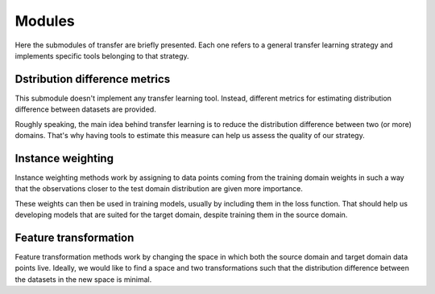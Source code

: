 Modules
#####################

Here the submodules of transfer are briefly presented.
Each one refers to a general transfer learning strategy
and implements specific tools belonging to that strategy.

Dstribution difference metrics
===================================

This submodule doesn't implement any transfer learning tool. Instead,
different metrics for estimating distribution difference
between datasets are provided.

Roughly speaking, the main idea behind transfer learning is
to reduce the distribution difference between two (or more) domains. That's why
having tools to estimate this measure can help us assess the quality
of our strategy.


Instance weighting
===================================

Instance weighting methods work by assigning to data points coming
from the training domain weights in such a way that the observations
closer to the test domain distribution are given more importance.

These weights can then be used in training models, usually by
including them in the loss function. That should help us
developing models that are suited for the target domain, despite training
them in the source domain.

Feature transformation
===================================

Feature transformation methods work by changing the space in which
both the source domain and target domain data points live. Ideally,
we would like to find a space and two transformations such that the distribution difference
between the datasets in the new space is minimal.
